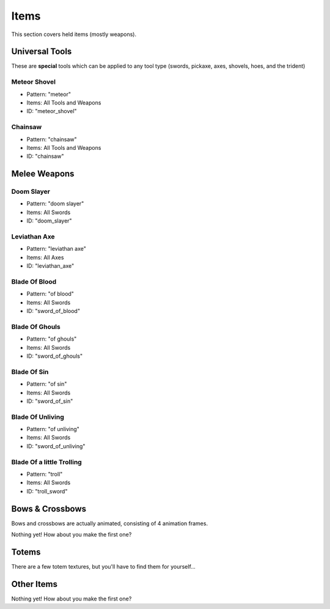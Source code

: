 Items
***************************************

This section covers held items (mostly weapons).

Universal Tools
============
These are **special** tools which can be applied to any tool type (swords, pickaxe, axes, shovels, hoes, and the trident)

Meteor Shovel
-----------
* Pattern: "meteor"
* Items: All Tools and Weapons
* ID: "meteor_shovel"

.. image:: items/meteor_shovel.png
   :height: 256
   
Chainsaw
-----------
* Pattern: "chainsaw"
* Items: All Tools and Weapons
* ID: "chainsaw"

Melee Weapons
============
   
Doom Slayer
-----------
* Pattern: "doom slayer"
* Items: All Swords
* ID: "doom_slayer"

Leviathan Axe
-----------
* Pattern: "leviathan axe"
* Items: All Axes
* ID: "leviathan_axe"

Blade Of Blood
-----------
* Pattern: "of blood"
* Items: All Swords
* ID: "sword_of_blood"

Blade Of Ghouls
-----------
* Pattern: "of ghouls"
* Items: All Swords
* ID: "sword_of_ghouls"

Blade Of Sin
-----------
* Pattern: "of sin"
* Items: All Swords
* ID: "sword_of_sin"

Blade Of Unliving
-----------
* Pattern: "of unliving"
* Items: All Swords
* ID: "sword_of_unliving"

Blade Of a little Trolling
-----------
* Pattern: "troll"
* Items: All Swords
* ID: "troll_sword"

Bows & Crossbows
============
Bows and crossbows are actually animated, consisting of 4 animation frames.

Nothing yet! How about you make the first one?

Totems
============

There are a few totem textures, but you'll have to find them for yourself...

Other Items
============

Nothing yet! How about you make the first one?

